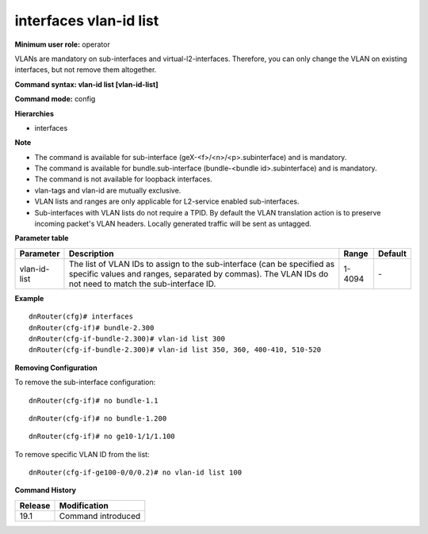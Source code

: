 interfaces vlan-id list
-----------------------

**Minimum user role:** operator

VLANs are mandatory on sub-interfaces and virtual-l2-interfaces. Therefore, you can only change the VLAN on existing interfaces, but not remove them altogether.

**Command syntax: vlan-id list [vlan-id-list]**

**Command mode:** config

**Hierarchies**

- interfaces

**Note**

- The command is available for sub-interface (geX-<f>/<n>/<p>.subinterface) and is mandatory.

- The command is available for bundle.sub-interface (bundle-<bundle id>.subinterface) and is mandatory.

- The command is not available for loopback interfaces.

- vlan-tags and vlan-id are mutually exclusive.

- VLAN lists and ranges are only applicable for L2-service enabled sub-interfaces.

- Sub-interfaces with VLAN lists do not require a TPID. By default the VLAN translation action is to preserve incoming packet's VLAN headers. Locally generated traffic will be sent as untagged.

**Parameter table**

+--------------+----------------------------------------------------------------------------------+--------+---------+
| Parameter    | Description                                                                      | Range  | Default |
+==============+==================================================================================+========+=========+
| vlan-id-list | The list of VLAN IDs to assign to the sub-interface (can be specified as         | 1-4094 | \-      |
|              | specific values and ranges, separated by commas). The VLAN IDs do not need to    |        |         |
|              | match the sub-interface ID.                                                      |        |         |
+--------------+----------------------------------------------------------------------------------+--------+---------+

**Example**
::

    dnRouter(cfg)# interfaces
    dnRouter(cfg-if)# bundle-2.300
    dnRouter(cfg-if-bundle-2.300)# vlan-id list 300
    dnRouter(cfg-if-bundle-2.300)# vlan-id list 350, 360, 400-410, 510-520


**Removing Configuration**

To remove the sub-interface configuration:
::

    dnRouter(cfg-if)# no bundle-1.1

::

    dnRouter(cfg-if)# no bundle-1.200

::

    dnRouter(cfg-if)# no ge10-1/1/1.100

To remove specific VLAN ID from the list:
::

    dnRouter(cfg-if-ge100-0/0/0.2)# no vlan-id list 100

**Command History**

+---------+--------------------+
| Release | Modification       |
+=========+====================+
| 19.1    | Command introduced |
+---------+--------------------+
